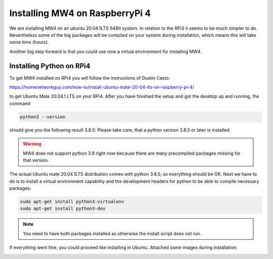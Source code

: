 Installing MW4 on RaspberryPi 4
===============================

We are installing MW4 on an ubuntu 20.04.1LTS 64Bit system. In relation to the RPi3 it seems
to be much simpler to do. Nevertheless some of the big packages will be compiled on your
system during installation, which means this will take some time (hours).

Another big step forward is that you could use now a virtual environment for installing MW4.

Installing Python on RPi4
-------------------------

To get MW4 installed on RPi4 you will follow the instructions of Dustin Casto:

https://homenetworkguy.com/how-to/install-ubuntu-mate-20-04-lts-on-raspberry-pi-4/

to get Ubuntu Mate 20.04.1 LTS on your RPi4. After you have finished the setup and got the
desktop up and running, the command

.. code-block:: python

    python3 --version

should give you the following result 3.8.5: Please take care, that a python version 3.8.5 or
later is installed.

.. warning:: MW4 does not support python 3.9 right now because there are many precompiled
             packages missing for that version.

The actual Ubuntu mate 20.04.1LTS distribution comes with python 3.8.5, so everything should
be OK. Next we have to do is to install a virtual environment capability and the development 
headers for python to be able to compile necessary packages:

.. code-block:: python

    sudo apt-get install python3-virtualenv
    sudo apt-get install python3-dev

.. note:: You need to have both packages installed as otherwise the install script does not run.

If everything went fine, you could proceed like installing in Ubuntu. Attached some images
during installation:


.. image:: image/rpi4_scripts.png
    :align: center


.. image:: image/rpi4_scripts_extracted.png
    :align: center


.. image:: image/rpi4_terminal.png
    :align: center


.. image:: image/rpi4_running_install.png
    :align: center
